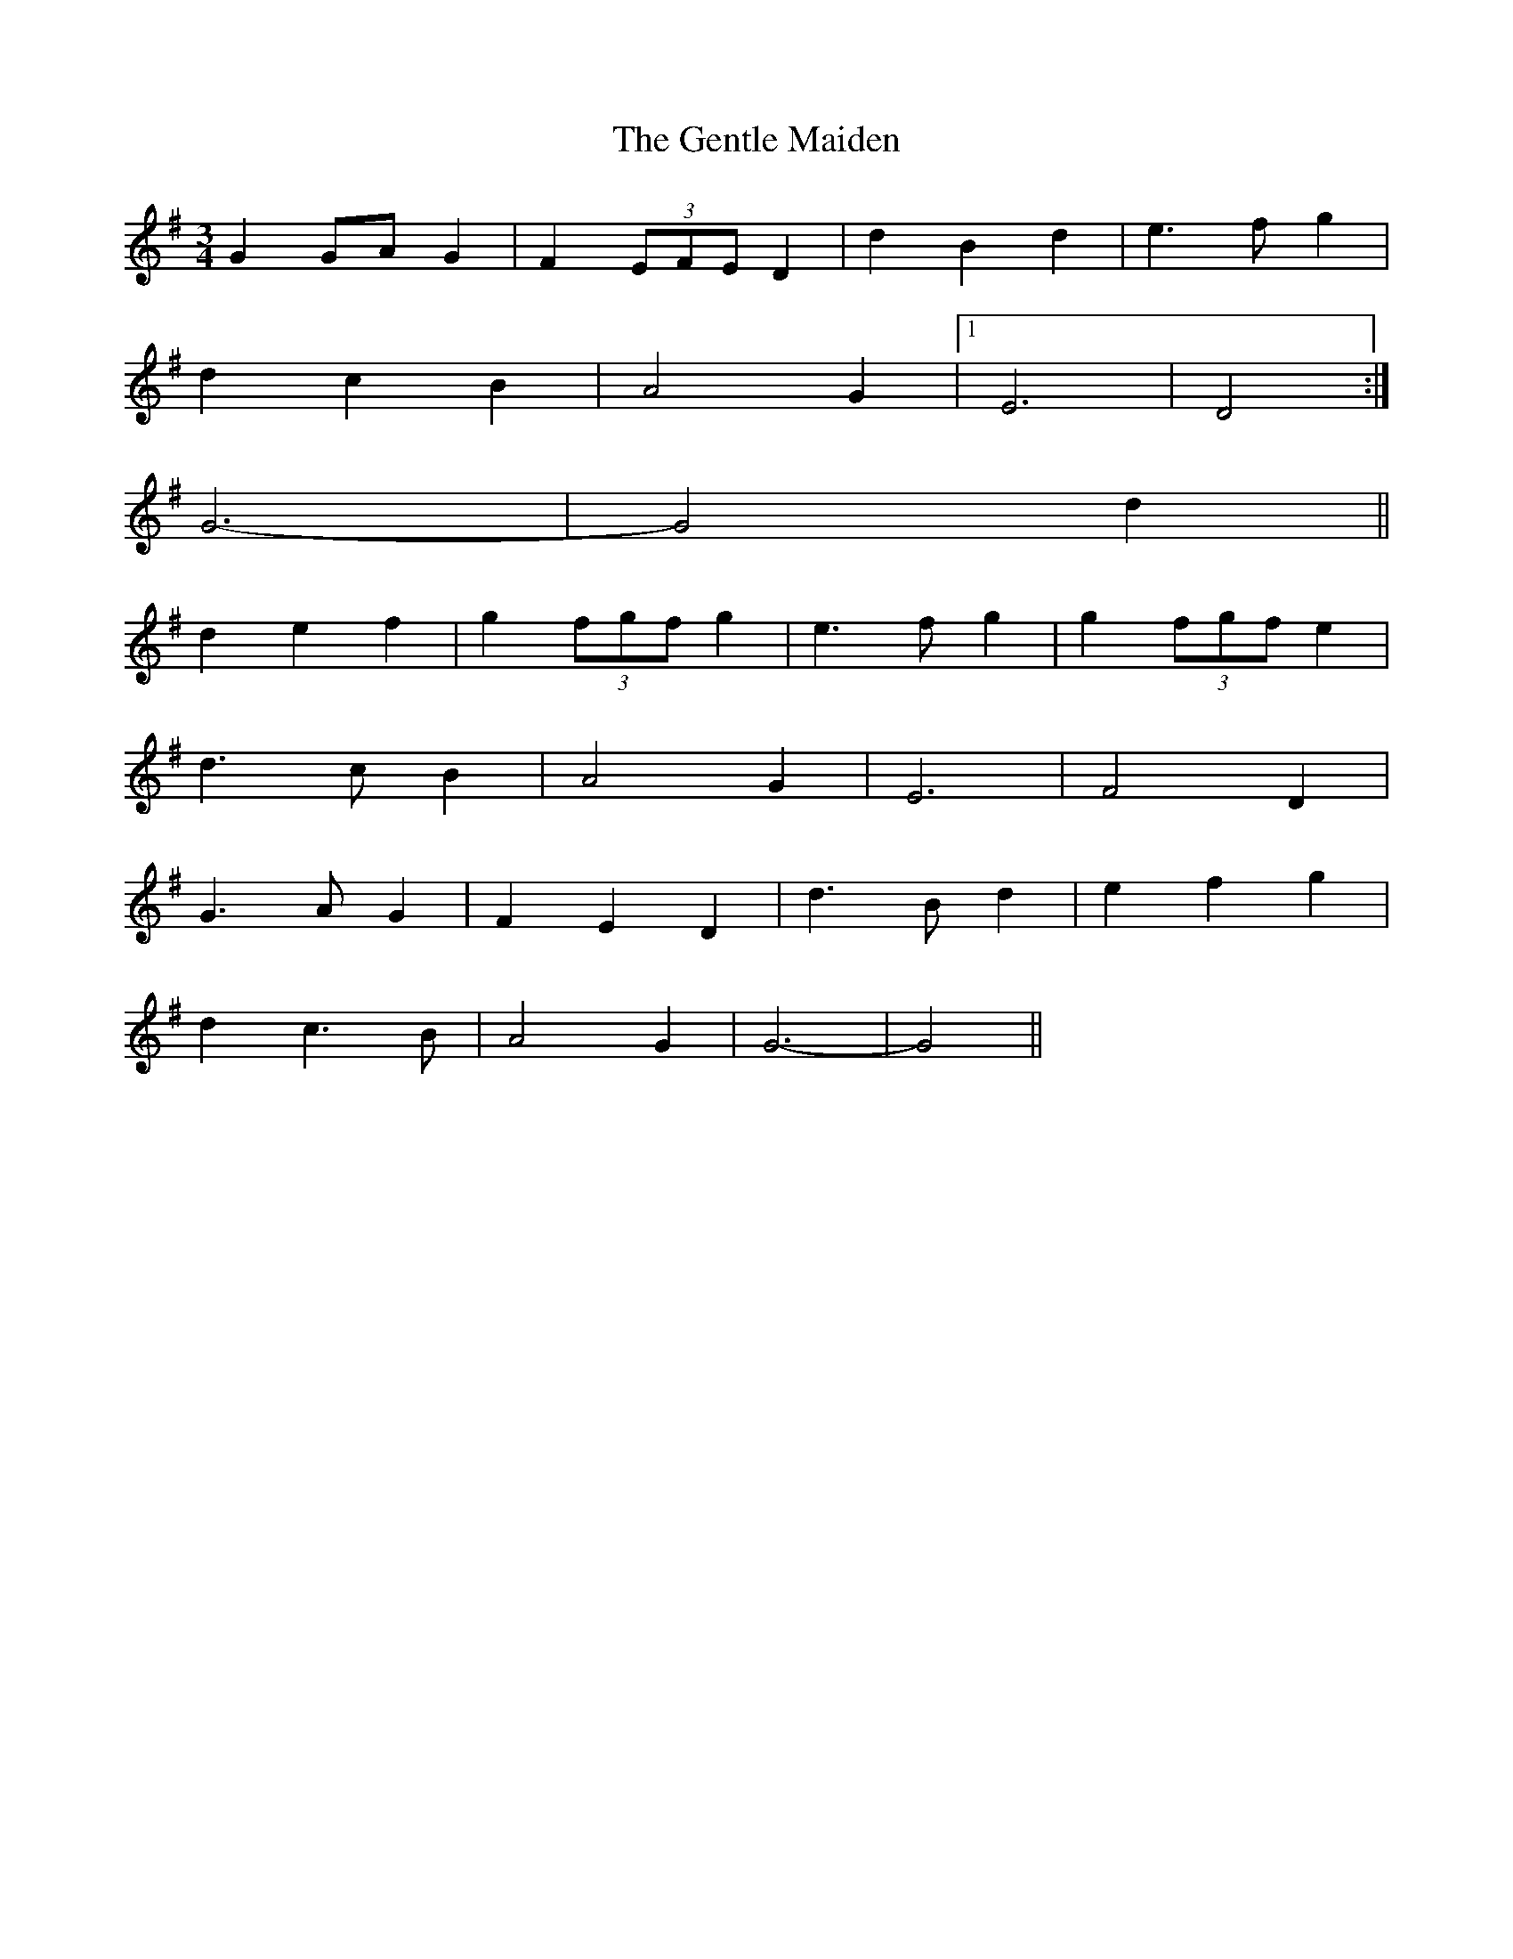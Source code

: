 X: 15000
T: Gentle Maiden, The
R: waltz
M: 3/4
K: Gmajor
G2 GA G2|F2 (3EFE D2|d2 B2 d2|e3 f g2|
d2 c2 B2|A4 G2|1 E6|D4:|
2 G6-|G4 d2||
d2 e2 f2|g2 (3fgf g2|e3 f g2|g2 (3fgf e2|
d3 c B2|A4 G2|E6|F4 D2|
G3 A G2|F2 E2 D2|d3 B d2|e2 f2 g2|
d2 c3 B|A4 G2|G6-|G4||


